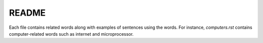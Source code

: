 ======
README
======
Each file contains related words along with examples of sentences using the words.
For instance, `computers.rst` contains computer-related words such as internet and 
microprocessor.


.. URLs
.. _computers.rst: computers.rst
